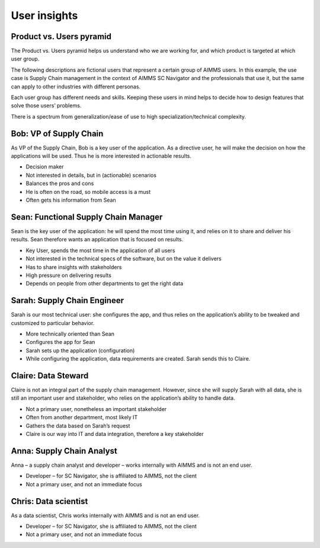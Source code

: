 .. raw:: html
  
  <style>
      h2:before {
        height: 5px;
        width: 80px;
        background: #000081;
        display: block;
        content: '';
        margin-bottom: 14px;
    }
  </style>

User insights
===============

Product vs. Users pyramid
---------------------------


The Product vs. Users pyramid helps us understand who we are working for, and which product is targeted at which user group.

The following descriptions are fictional users that represent a certain group of AIMMS users. 
In this example, the use case is Supply Chain management in the context of AIMMS SC Navigator and the 
professionals that use it, but the same can apply to other industries with different personas.

Each user group has different needs and skills. Keeping these users in mind helps to decide how to design features that solve those users’ problems.

There is a spectrum from generalization/ease of use to high specialization/technical complexity.

.. image:: images/User-insights_3@2x-1024x541.png
  
  
Bob: VP of Supply Chain
------------------------

As VP of the Supply Chain, Bob is a key user of the application. As a directive user, he will make the decision on how the applications will be used. Thus he is more interested in actionable results.

- Decision maker
- Not interested in details, but in (actionable) scenarios
- Balances the pros and cons
- He is often on the road, so mobile access is a must
- Often gets his information from Sean


Sean: Functional Supply Chain Manager
------------------------------------------

Sean is the key user of the application: he will spend the most time using it, and relies on it to share and deliver his results. Sean therefore wants an application that is focused on results.

- Key User, spends the most time in the application of all users
- Not interested in the technical specs of the software, but on the value it delivers
- Has to share insights with stakeholders
- High pressure on delivering results
- Depends on people from other departments to get the right data


Sarah: Supply Chain Engineer
----------------------------------

Sarah is our most technical user: she configures the app, and thus relies on the application’s ability to be tweaked and customized to particular behavior.

- More technically oriented than Sean
- Configures the app for Sean
- Sarah sets up the application (configuration)
- While configuring the application, data requirements are created. Sarah sends this to Claire.


Claire: Data Steward
------------------------

Claire is not an integral part of the supply chain management. However, since she will supply Sarah with all data, she is still an important user and stakeholder, who relies on the application’s ability to handle data.

- Not a primary user, nonetheless an important stakeholder
- Often from another department, most likely IT
- Gathers the data based on Sarah’s request
- Claire is our way into IT and data integration, therefore a key stakeholder


Anna: Supply Chain Analyst
------------------------------

Anna – a supply chain analyst and developer – works internally with AIMMS and is not an end user.

- Developer – for SC Navigator, she is affiliated to AIMMS, not the client
- Not a primary user, and not an immediate focus


Chris: Data scientist
--------------------------

As a data scientist, Chris works internally with AIMMS and is not an end user.

- Developer – for SC Navigator, she is affiliated to AIMMS, not the client
- Not a primary user, and not an immediate focus